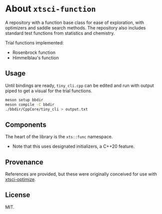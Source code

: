 * About ~xtsci-function~

A repository with a function base class for ease of exploration, with optimizers
and saddle search methods. The repository also includes standard test functions
from statistics and chemistry.

Trial functions implemented:
- Rosenbrock function
- Himmelblau's function

** Usage
Until bindings are ready, ~tiny_cli.cpp~ can be edited and run with output piped
to get a visual for the trial functions.

#+begin_src bash
meson setup bbdir
meson compile -C bbdir
./bbdir/CppCore/tiny_cli > output.txt
#+end_src

** Components
The heart of the library is the ~xts::func~ namespace.

- Note that this uses designated initializers, a C++20 feature.

** Provenance
References are provided, but these were originally conceived for use with [[https://github.com/HaoZeke/xtsci-optimize][xtsci-optimize]].

** License
MIT.
